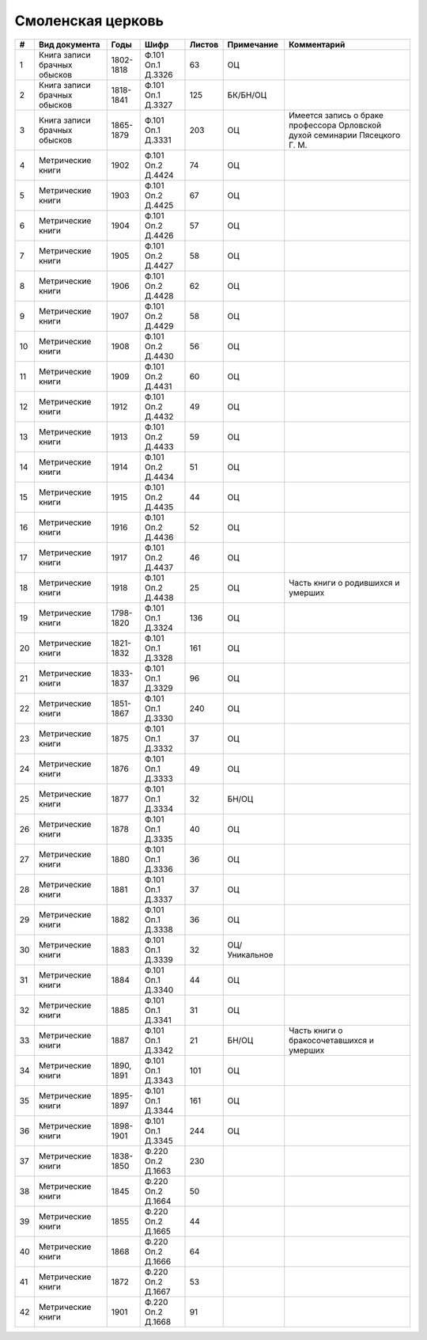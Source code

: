 
.. Church datasheet RST template
.. Autogenerated by cfp-sphinx.py

.. index:: Смоленская церковь

Смоленская церковь
==================

.. list-table::
   :header-rows: 1

   * - #
     - Вид документа
     - Годы
     - Шифр
     - Листов
     - Примечание
     - Комментарий

   * - 1
     - Книга записи брачных обысков
     - 1802-1818
     - Ф.101 Оп.1 Д.3326
     - 63
     - ОЦ
     - 
   * - 2
     - Книга записи брачных обысков
     - 1818-1841
     - Ф.101 Оп.1 Д.3327
     - 125
     - БК/БН/ОЦ
     - 
   * - 3
     - Книга записи брачных обысков
     - 1865-1879
     - Ф.101 Оп.1 Д.3331
     - 203
     - ОЦ
     - Имеется запись о браке профессора Орловской духой семинарии Пясецкого Г. М.
   * - 4
     - Метрические книги
     - 1902
     - Ф.101 Оп.2 Д.4424
     - 74
     - ОЦ
     - 
   * - 5
     - Метрические книги
     - 1903
     - Ф.101 Оп.2 Д.4425
     - 67
     - ОЦ
     - 
   * - 6
     - Метрические книги
     - 1904
     - Ф.101 Оп.2 Д.4426
     - 57
     - ОЦ
     - 
   * - 7
     - Метрические книги
     - 1905
     - Ф.101 Оп.2 Д.4427
     - 58
     - ОЦ
     - 
   * - 8
     - Метрические книги
     - 1906
     - Ф.101 Оп.2 Д.4428
     - 62
     - ОЦ
     - 
   * - 9
     - Метрические книги
     - 1907
     - Ф.101 Оп.2 Д.4429
     - 58
     - ОЦ
     - 
   * - 10
     - Метрические книги
     - 1908
     - Ф.101 Оп.2 Д.4430
     - 56
     - ОЦ
     - 
   * - 11
     - Метрические книги
     - 1909
     - Ф.101 Оп.2 Д.4431
     - 60
     - ОЦ
     - 
   * - 12
     - Метрические книги
     - 1912
     - Ф.101 Оп.2 Д.4432
     - 49
     - ОЦ
     - 
   * - 13
     - Метрические книги
     - 1913
     - Ф.101 Оп.2 Д.4433
     - 59
     - ОЦ
     - 
   * - 14
     - Метрические книги
     - 1914
     - Ф.101 Оп.2 Д.4434
     - 51
     - ОЦ
     - 
   * - 15
     - Метрические книги
     - 1915
     - Ф.101 Оп.2 Д.4435
     - 44
     - ОЦ
     - 
   * - 16
     - Метрические книги
     - 1916
     - Ф.101 Оп.2 Д.4436
     - 52
     - ОЦ
     - 
   * - 17
     - Метрические книги
     - 1917
     - Ф.101 Оп.2 Д.4437
     - 46
     - ОЦ
     - 
   * - 18
     - Метрические книги
     - 1918
     - Ф.101 Оп.2 Д.4438
     - 25
     - ОЦ
     - Часть книги о родившихся и умерших
   * - 19
     - Метрические книги
     - 1798-1820
     - Ф.101 Оп.1 Д.3324
     - 136
     - ОЦ
     - 
   * - 20
     - Метрические книги
     - 1821-1832
     - Ф.101 Оп.1 Д.3328
     - 161
     - ОЦ
     - 
   * - 21
     - Метрические книги
     - 1833-1837
     - Ф.101 Оп.1 Д.3329
     - 96
     - ОЦ
     - 
   * - 22
     - Метрические книги
     - 1851-1867
     - Ф.101 Оп.1 Д.3330
     - 240
     - ОЦ
     - 
   * - 23
     - Метрические книги
     - 1875
     - Ф.101 Оп.1 Д.3332
     - 37
     - ОЦ
     - 
   * - 24
     - Метрические книги
     - 1876
     - Ф.101 Оп.1 Д.3333
     - 49
     - ОЦ
     - 
   * - 25
     - Метрические книги
     - 1877
     - Ф.101 Оп.1 Д.3334
     - 32
     - БН/ОЦ
     - 
   * - 26
     - Метрические книги
     - 1878
     - Ф.101 Оп.1 Д.3335
     - 40
     - ОЦ
     - 
   * - 27
     - Метрические книги
     - 1880
     - Ф.101 Оп.1 Д.3336
     - 36
     - ОЦ
     - 
   * - 28
     - Метрические книги
     - 1881
     - Ф.101 Оп.1 Д.3337
     - 37
     - ОЦ
     - 
   * - 29
     - Метрические книги
     - 1882
     - Ф.101 Оп.1 Д.3338
     - 36
     - ОЦ
     - 
   * - 30
     - Метрические книги
     - 1883
     - Ф.101 Оп.1 Д.3339
     - 32
     - ОЦ/Уникальное
     - 
   * - 31
     - Метрические книги
     - 1884
     - Ф.101 Оп.1 Д.3340
     - 44
     - ОЦ
     - 
   * - 32
     - Метрические книги
     - 1885
     - Ф.101 Оп.1 Д.3341
     - 31
     - ОЦ
     - 
   * - 33
     - Метрические книги
     - 1887
     - Ф.101 Оп.1 Д.3342
     - 21
     - БН/ОЦ
     - Часть книги о бракосочетавшихся и умерших
   * - 34
     - Метрические книги
     - 1890, 1891
     - Ф.101 Оп.1 Д.3343
     - 101
     - ОЦ
     - 
   * - 35
     - Метрические книги
     - 1895-1897
     - Ф.101 Оп.1 Д.3344
     - 161
     - ОЦ
     - 
   * - 36
     - Метрические книги
     - 1898-1901
     - Ф.101 Оп.1 Д.3345
     - 244
     - ОЦ
     - 
   * - 37
     - Метрические книги
     - 1838-1850
     - Ф.220 Оп.2 Д.1663
     - 230
     - 
     - 
   * - 38
     - Метрические книги
     - 1845
     - Ф.220 Оп.2 Д.1664
     - 50
     - 
     - 
   * - 39
     - Метрические книги
     - 1855
     - Ф.220 Оп.2 Д.1665
     - 44
     - 
     - 
   * - 40
     - Метрические книги
     - 1868
     - Ф.220 Оп.2 Д.1666
     - 64
     - 
     - 
   * - 41
     - Метрические книги
     - 1872
     - Ф.220 Оп.2 Д.1667
     - 53
     - 
     - 
   * - 42
     - Метрические книги
     - 1901
     - Ф.220 Оп.2 Д.1668
     - 91
     - 
     - 


